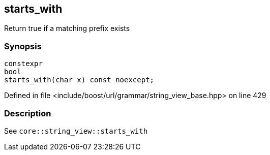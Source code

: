 :relfileprefix: ../../../../
[#BF7AAA89F3FB527E49926A4A9384ED0316EA20D7]
== starts_with

pass:v,q[Return true if a matching prefix exists]


=== Synopsis

[source,cpp,subs="verbatim,macros,-callouts"]
----
constexpr
bool
starts_with(char x) const noexcept;
----

Defined in file <include/boost/url/grammar/string_view_base.hpp> on line 429

=== Description

pass:v,q[See `core::string_view::starts_with`]



